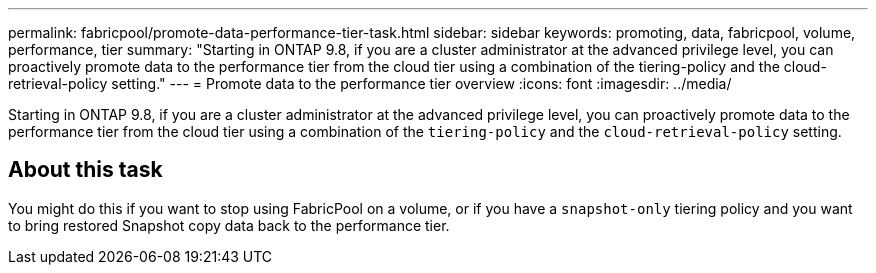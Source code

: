 ---
permalink: fabricpool/promote-data-performance-tier-task.html
sidebar: sidebar
keywords: promoting, data, fabricpool, volume, performance, tier
summary: "Starting in ONTAP 9.8, if you are a cluster administrator at the advanced privilege level, you can proactively promote data to the performance tier from the cloud tier using a combination of the tiering-policy and the cloud-retrieval-policy setting."
---
= Promote data to the performance tier overview
:icons: font
:imagesdir: ../media/

[.lead]
Starting in ONTAP 9.8, if you are a cluster administrator at the advanced privilege level, you can proactively promote data to the performance tier from the cloud tier using a combination of the `tiering-policy` and the `cloud-retrieval-policy` setting.

== About this task 

You might do this if you want to stop using FabricPool on a volume, or if you have a `snapshot-only` tiering policy and you want to bring restored Snapshot copy data back to the performance tier.
